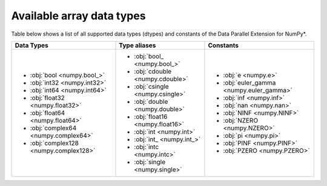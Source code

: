 .. _Data types:

Available array data types
==========================

Table below shows a list of all supported data types (dtypes) and constants of the Data Parallel Extension for NumPy*.

.. list-table::
    :header-rows: 1

    * - Data Types
      - Type aliases
      - Constants
    * -
        - :obj:`bool <numpy.bool_>`
        - :obj:`int32 <numpy.int32>`
        - :obj:`int64 <numpy.int64>`
        - :obj:`float32 <numpy.float32>`
        - :obj:`float64 <numpy.float64>`
        - :obj:`complex64 <numpy.complex64>`
        - :obj:`complex128 <numpy.complex128>`
      -
        - :obj:`bool_ <numpy.bool_>`
        - :obj:`cdouble <numpy.cdouble>`
        - :obj:`csingle <numpy.csingle>`
        - :obj:`double <numpy.double>`
        - :obj:`float16 <numpy.float16>`
        - :obj:`int <numpy.int>`
        - :obj:`int_ <numpy.int_>`
        - :obj:`intc <numpy.intc>`
        - :obj:`single <numpy.single>`
      -
        - :obj:`e <numpy.e>`
        - :obj:`euler_gamma <numpy.euler_gamma>`
        - :obj:`inf <numpy.inf>`
        - :obj:`nan <numpy.nan>`
        - :obj:`NINF <numpy.NINF>`
        - :obj:`NZERO <numpy.NZERO>`
        - :obj:`pi <numpy.pi>`
        - :obj:`PINF <numpy.PINF>`
        - :obj:`PZERO <numpy.PZERO>`
